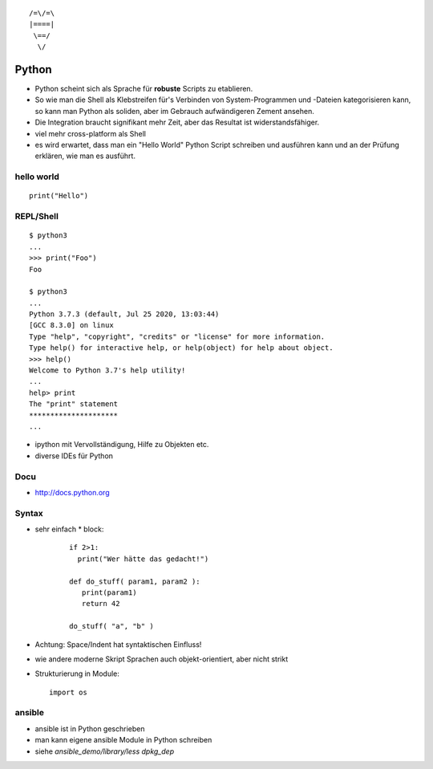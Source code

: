 ::

   /=\/=\
   |====|
    \==/
     \/

Python
======

* Python scheint sich als Sprache für **robuste** Scripts zu etablieren.

* So wie man die Shell als Klebstreifen für's Verbinden von
  System-Programmen und -Dateien kategorisieren kann, so kann man
  Python als soliden, aber im Gebrauch aufwändigeren Zement ansehen.

* Die Integration braucht signifikant mehr Zeit, aber das Resultat ist
  widerstandsfähiger.

* viel mehr cross-platform als Shell

* es wird erwartet, dass man ein "Hello World" Python Script
  schreiben und ausführen kann und an der Prüfung erklären,
  wie man es ausführt.

hello world
-----------

::

  print("Hello")

REPL/Shell
----------

::

  $ python3
  ...
  >>> print("Foo")
  Foo

  $ python3
  ...
  Python 3.7.3 (default, Jul 25 2020, 13:03:44) 
  [GCC 8.3.0] on linux
  Type "help", "copyright", "credits" or "license" for more information.
  Type help() for interactive help, or help(object) for help about object.
  >>> help()
  Welcome to Python 3.7's help utility!
  ...
  help> print
  The "print" statement
  *********************
  ...

* ipython mit Vervollständigung, Hilfe zu Objekten etc.
* diverse IDEs für Python

Docu
----

* http://docs.python.org

Syntax
------

* sehr einfach
  * block:

    ::

      if 2>1:
        print("Wer hätte das gedacht!")

      def do_stuff( param1, param2 ):
         print(param1)
         return 42
         
      do_stuff( "a", "b" )

* Achtung: Space/Indent hat syntaktischen Einfluss!
    
* wie andere moderne Skript Sprachen auch objekt-orientiert, aber nicht
  strikt

* Strukturierung in Module:
  ::

      import os

ansible
-------

* ansible ist in Python geschrieben
* man kann eigene ansible Module in Python schreiben
* siehe `ansible_demo/library/less dpkg_dep`


